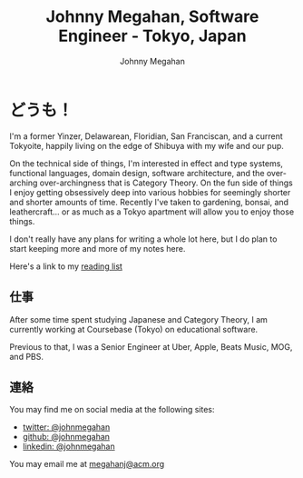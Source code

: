 #+Title: Johnny Megahan, Software Engineer - Tokyo, Japan
#+Author: Johnny Megahan
#+Email: megahanj@acm.org
#+Description: The home page of Johnny Megahan, a software engineer.
#+Options: html-style:nil html-scripts:nil html-postamble:nil toc:nil num:nil
#+HTML_HEAD: <link rel="stylesheet" type="text/css" href="/style.css" />

* どうも！
:PROPERTIES:
:CUSTOM_ID: about
:END:

I'm a former Yinzer, Delawarean, Floridian, San Franciscan, and a
current Tokyoite, happily living on the edge of Shibuya with my wife
and our pup.

On the technical side of things, I'm interested in effect and type
systems, functional languages, domain design, software architecture,
and the over-arching over-archingness that is Category Theory. On the
fun side of things I enjoy getting obsessively deep into various
hobbies for seemingly shorter and shorter amounts of time. Recently
I've taken to gardening, bonsai, and leathercraft... or as much as a
Tokyo apartment will allow you to enjoy those things.

I don't really have any plans for writing a whole lot here, but I do plan to
start keeping more and more of my notes here.

Here's a link to my [[file:bookshelf.org][reading list]]

** 仕事
:PROPERTIES:
:CUSTOM_ID: work
:END:

After some time spent studying Japanese and Category Theory, I am
currently working at Coursebase (Tokyo) on educational software.

Previous to that, I was a Senior Engineer at Uber, Apple, Beats Music,
MOG, and PBS.

** 連絡
:PROPERTIES:
:CUSTOM_ID: contact
:END:

You may find me on social media at the following sites:
- [[http://twitter.com/johnmegahan][twitter: @johnmegahan]]
- [[https://github.com/johnmegahan][github: @johnmegahan]]
- [[http://www.linkedin.com/in/johnmegahan/][linkedin: @johnmegahan]]

You may email me at [[mailto:megahanj@acm.org][megahanj@acm.org]]
